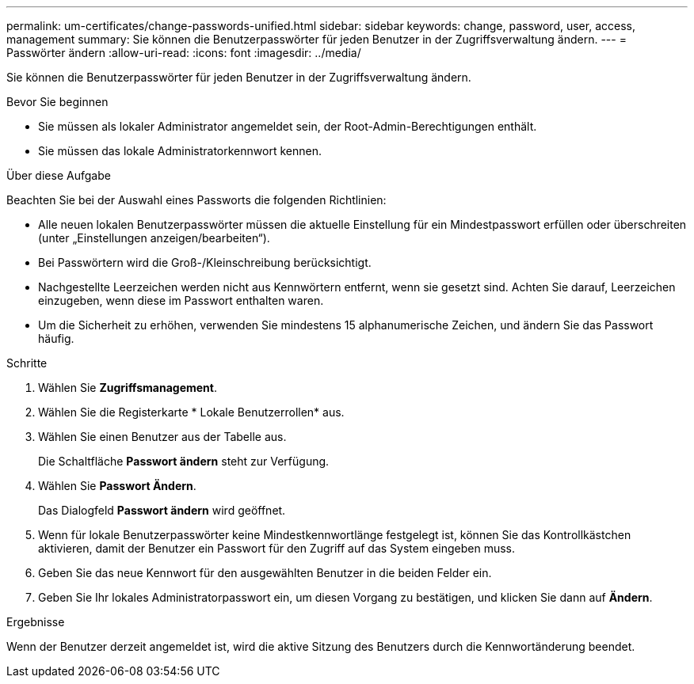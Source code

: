 ---
permalink: um-certificates/change-passwords-unified.html 
sidebar: sidebar 
keywords: change, password, user, access, management 
summary: Sie können die Benutzerpasswörter für jeden Benutzer in der Zugriffsverwaltung ändern. 
---
= Passwörter ändern
:allow-uri-read: 
:icons: font
:imagesdir: ../media/


[role="lead"]
Sie können die Benutzerpasswörter für jeden Benutzer in der Zugriffsverwaltung ändern.

.Bevor Sie beginnen
* Sie müssen als lokaler Administrator angemeldet sein, der Root-Admin-Berechtigungen enthält.
* Sie müssen das lokale Administratorkennwort kennen.


.Über diese Aufgabe
Beachten Sie bei der Auswahl eines Passworts die folgenden Richtlinien:

* Alle neuen lokalen Benutzerpasswörter müssen die aktuelle Einstellung für ein Mindestpasswort erfüllen oder überschreiten (unter „Einstellungen anzeigen/bearbeiten“).
* Bei Passwörtern wird die Groß-/Kleinschreibung berücksichtigt.
* Nachgestellte Leerzeichen werden nicht aus Kennwörtern entfernt, wenn sie gesetzt sind. Achten Sie darauf, Leerzeichen einzugeben, wenn diese im Passwort enthalten waren.
* Um die Sicherheit zu erhöhen, verwenden Sie mindestens 15 alphanumerische Zeichen, und ändern Sie das Passwort häufig.


.Schritte
. Wählen Sie *Zugriffsmanagement*.
. Wählen Sie die Registerkarte * Lokale Benutzerrollen* aus.
. Wählen Sie einen Benutzer aus der Tabelle aus.
+
Die Schaltfläche *Passwort ändern* steht zur Verfügung.

. Wählen Sie *Passwort Ändern*.
+
Das Dialogfeld *Passwort ändern* wird geöffnet.

. Wenn für lokale Benutzerpasswörter keine Mindestkennwortlänge festgelegt ist, können Sie das Kontrollkästchen aktivieren, damit der Benutzer ein Passwort für den Zugriff auf das System eingeben muss.
. Geben Sie das neue Kennwort für den ausgewählten Benutzer in die beiden Felder ein.
. Geben Sie Ihr lokales Administratorpasswort ein, um diesen Vorgang zu bestätigen, und klicken Sie dann auf *Ändern*.


.Ergebnisse
Wenn der Benutzer derzeit angemeldet ist, wird die aktive Sitzung des Benutzers durch die Kennwortänderung beendet.
